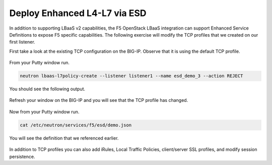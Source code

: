 Deploy Enhanced L4-L7 via ESD
-----------------------------

In addition to supporting LBaaS v2 capabilities, the F5 OpenStack LBaaS
integration can support Enhanced Service Definitions to expose F5
specific capabilities. The following exercise will modify the TCP
profiles that we created on our first listener.

First take a look at the existing TCP configuration on the BIG-IP.
Observe that it is using the default TCP profile.

    |image34|

From your Putty window run.

.. code-block:: console

  neutron lbaas-l7policy-create --listener listener1 --name esd_demo_3 --action REJECT

You should see the following output.

    |image35|

Refresh your window on the BIG-IP and you will see that the TCP profile
has changed.

    |image36|

Now from your Putty window run.

.. code-block:: console

  cat /etc/neutron/services/f5/esd/demo.json

You will see the definition that we referenced earlier.

    |image37|

In addition to TCP profiles you can also add iRules, Local Traffic
Policies, client/server SSL profiles, and modify session persistence.

.. |image34| image:: /_static/image36.png
.. |image35| image:: /_static/image37.png
.. |image36| image:: /_static/image38.png
.. |image37| image:: /_static/image39.png
